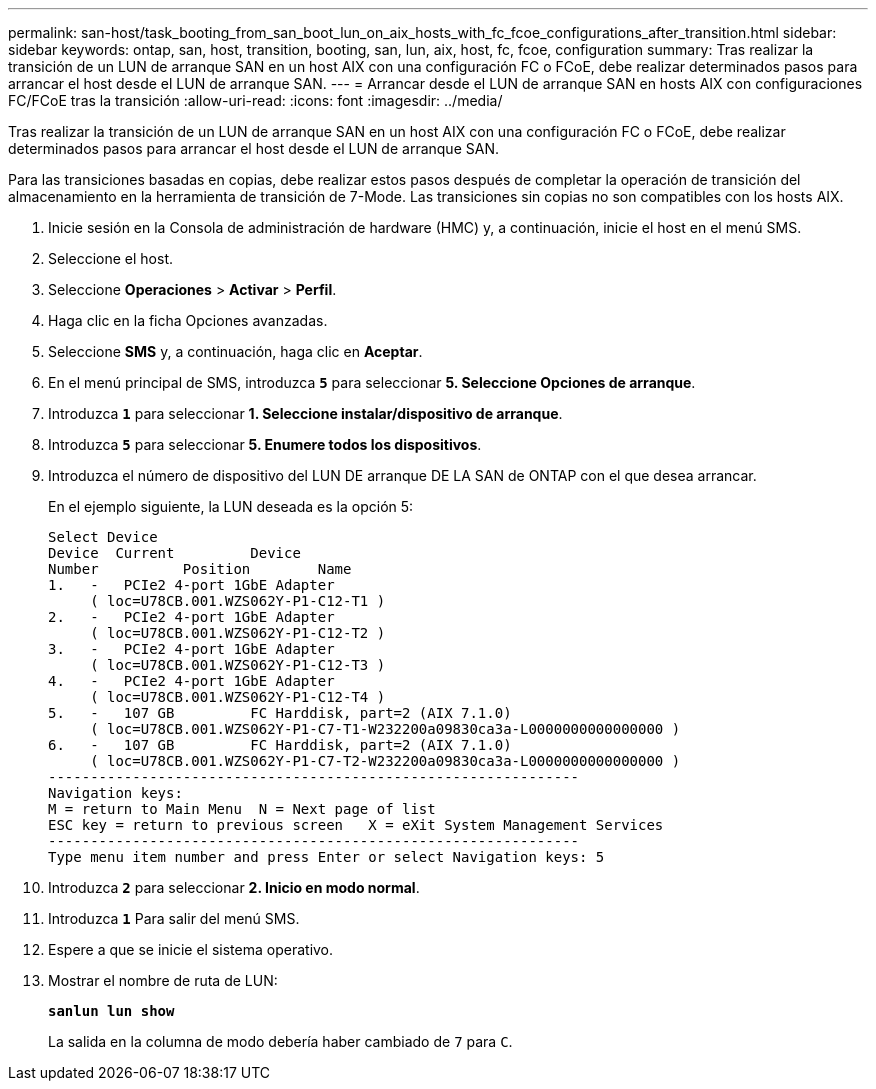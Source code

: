 ---
permalink: san-host/task_booting_from_san_boot_lun_on_aix_hosts_with_fc_fcoe_configurations_after_transition.html 
sidebar: sidebar 
keywords: ontap, san, host, transition, booting, san, lun, aix, host, fc, fcoe, configuration 
summary: Tras realizar la transición de un LUN de arranque SAN en un host AIX con una configuración FC o FCoE, debe realizar determinados pasos para arrancar el host desde el LUN de arranque SAN. 
---
= Arrancar desde el LUN de arranque SAN en hosts AIX con configuraciones FC/FCoE tras la transición
:allow-uri-read: 
:icons: font
:imagesdir: ../media/


[role="lead"]
Tras realizar la transición de un LUN de arranque SAN en un host AIX con una configuración FC o FCoE, debe realizar determinados pasos para arrancar el host desde el LUN de arranque SAN.

Para las transiciones basadas en copias, debe realizar estos pasos después de completar la operación de transición del almacenamiento en la herramienta de transición de 7-Mode. Las transiciones sin copias no son compatibles con los hosts AIX.

. Inicie sesión en la Consola de administración de hardware (HMC) y, a continuación, inicie el host en el menú SMS.
. Seleccione el host.
. Seleccione *Operaciones* > *Activar* > *Perfil*.
. Haga clic en la ficha Opciones avanzadas.
. Seleccione *SMS* y, a continuación, haga clic en *Aceptar*.
. En el menú principal de SMS, introduzca `*5*` para seleccionar *5. Seleccione Opciones de arranque*.
. Introduzca `*1*` para seleccionar *1. Seleccione instalar/dispositivo de arranque*.
. Introduzca `*5*` para seleccionar *5. Enumere todos los dispositivos*.
. Introduzca el número de dispositivo del LUN DE arranque DE LA SAN de ONTAP con el que desea arrancar.
+
En el ejemplo siguiente, la LUN deseada es la opción 5:

+
[listing]
----
Select Device
Device 	Current 	Device
Number		Position	Name
1.   -   PCIe2 4-port 1GbE Adapter
     ( loc=U78CB.001.WZS062Y-P1-C12-T1 )
2.   -   PCIe2 4-port 1GbE Adapter
     ( loc=U78CB.001.WZS062Y-P1-C12-T2 )
3.   -   PCIe2 4-port 1GbE Adapter
     ( loc=U78CB.001.WZS062Y-P1-C12-T3 )
4.   -   PCIe2 4-port 1GbE Adapter
     ( loc=U78CB.001.WZS062Y-P1-C12-T4 )
5.   -   107 GB		FC Harddisk, part=2 (AIX 7.1.0)
     ( loc=U78CB.001.WZS062Y-P1-C7-T1-W232200a09830ca3a-L0000000000000000 )
6.   -   107 GB		FC Harddisk, part=2 (AIX 7.1.0)
     ( loc=U78CB.001.WZS062Y-P1-C7-T2-W232200a09830ca3a-L0000000000000000 )
---------------------------------------------------------------
Navigation keys:
M = return to Main Menu  N = Next page of list
ESC key = return to previous screen   X = eXit System Management Services
---------------------------------------------------------------
Type menu item number and press Enter or select Navigation keys: 5
----
. Introduzca `*2*` para seleccionar *2. Inicio en modo normal*.
. Introduzca `*1*` Para salir del menú SMS.
. Espere a que se inicie el sistema operativo.
. Mostrar el nombre de ruta de LUN:
+
`*sanlun lun show*`

+
La salida en la columna de modo debería haber cambiado de `7` para `C`.


